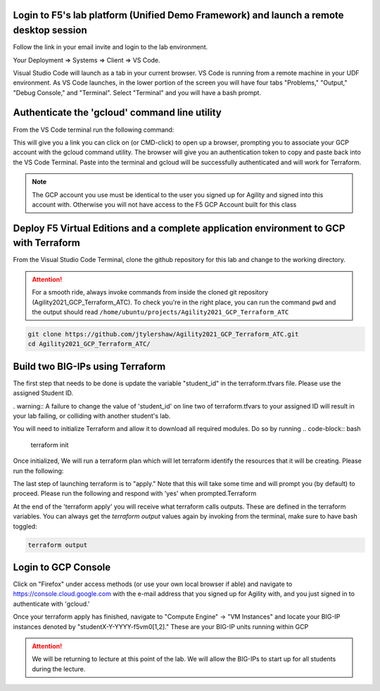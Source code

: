 Login to F5's lab platform (Unified Demo Framework) and launch a remote desktop session
=======================================================================================

Follow the link in your email invite and login to the lab environment.

Your Deployment => Systems => Client => VS Code.

.. image:: ./images/00_admin_pass.png
  :scale: 50%

Visual Studio Code will launch as a tab in your current browser.  VS Code is running from a remote machine in your UDF environment.  As VS Code launches, in the lower portion of the screen you will have four tabs "Problems," "Output," "Debug Console," and "Terminal".  Select "Terminal" and you will have a bash prompt.

.. image:: ./images/14_bash.png
  :scale: 50%

Authenticate the 'gcloud' command line utility
=======================================================================================
From the VS Code terminal run the following command:

.. code-block:: bash
  gcloud auth application-default login

This will give you a link you can click on (or CMD-click) to open up a browser, prompting you to associate your GCP account with the gcloud command utility.  The browser will give you an authentication token to copy and paste back into the VS Code Terminal.  Paste into the terminal and gcloud will be successfully authenticated and will work for Terraform.

.. note::  The GCP account you use must be identical to the user you signed up for Agility and signed into this account with.  Otherwise you will not have access to the F5 GCP Account built for this class



Deploy F5 Virtual Editions and a complete application environment to GCP with Terraform
=======================================================================================

From the Visual Studio Code Terminal, clone the github repository for this lab and change to the working directory.

.. attention::

  For a smooth ride, always invoke commands from inside the cloned git repository (Agility2021_GCP_Terraform_ATC). To check you're in the right place, you can run the command ``pwd`` and the output should read ``/home/ubuntu/projects/Agility2021_GCP_Terraform_ATC``

.. code-block:: bash

   git clone https://github.com/jtylershaw/Agility2021_GCP_Terraform_ATC.git
   cd Agility2021_GCP_Terraform_ATC/

.. image:: ./images/9_vscode_git_clone.png
  :scale: 50%

Build two BIG-IPs using Terraform
=======================================================================================

The first step that needs to be done is update the variable "student_id" in the terraform.tfvars file.  Please use the assigned Student ID.

. warning:: A failure to change the value of 'student_id' on line two of terraform.tfvars to your assigned ID will result in your lab failing, or colliding with another student's lab.

You will need to initialize Terraform and allow it to download all required modules.  Do so by running 
.. code-block:: bash
  terraform init


Once initialized, We will run a terraform plan which will let terraform identify the resources that it will be creating.  Please run the following:

.. code-block:: bash
  terraform plan

The last step of launching terraform is to "apply."  Note that this will take some time and will prompt you (by default) to proceed.  Please run the following and respond with 'yes' when prompted.Terraform

.. code-block:: bash
  terraform apply

At the end of the 'terraform apply' you will receive what terraform calls outputs.  These are defined in the terraform variables.  You can always get the `terraform output` values again by invoking from the terminal, make sure to have bash toggled:

.. code-block:: bash

   terraform output

Login to GCP Console
====================

Click on "Firefox" under access methods (or use your own local browser if able) and navigate to https://console.cloud.google.com with the e-mail address that you signed up for Agility with, and you just signed in to authenticate with 'gcloud.'

Once your terraform apply has finished, navigate to "Compute Engine" -> "VM Instances" and locate your BIG-IP instances denoted by "studentX-Y-YYYY-f5vm0[1,2]."  These are your BIG-IP units running within GCP


.. attention::

  We will be returning to lecture at this point of the lab.  We will allow the BIG-IPs to start up for all students during the lecture.